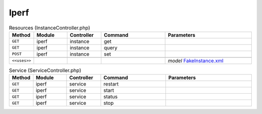 Iperf
~~~~~

.. csv-table:: Resources (InstanceController.php)
   :header: "Method", "Module", "Controller", "Command", "Parameters"
   :widths: 4, 15, 15, 30, 40

    "``GET``","iperf","instance","get",""
    "``GET``","iperf","instance","query",""
    "``POST``","iperf","instance","set",""

    "``<<uses>>``", "", "", "", "*model* `FakeInstance.xml <https://github.com/opnsense/plugins/blob/master/benchmarks/iperf/src/opnsense/mvc/app/models/OPNsense/iperf/FakeInstance.xml>`__"

.. csv-table:: Service (ServiceController.php)
   :header: "Method", "Module", "Controller", "Command", "Parameters"
   :widths: 4, 15, 15, 30, 40

    "``GET``","iperf","service","restart",""
    "``GET``","iperf","service","start",""
    "``GET``","iperf","service","status",""
    "``GET``","iperf","service","stop",""
